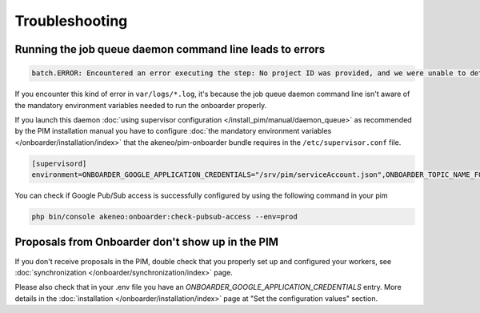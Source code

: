 Troubleshooting
===============

Running the job queue daemon command line leads to errors
---------------------------------------------------------

.. code-block:: bash

    batch.ERROR: Encountered an error executing the step: No project ID was provided, and we were unable to detect a default project ID.

If you encounter this kind of error in ``var/logs/*.log``, it's because the job queue daemon command line isn't aware of the mandatory environment variables needed to run the onboarder properly.

If you launch this daemon :doc:`using supervisor configuration </install_pim/manual/daemon_queue>` as recommended by the PIM installation manual you have to configure :doc:`the mandatory environment variables </onboarder/installation/index>` that the akeneo/pim-onboarder bundle requires in the ``/etc/supervisor.conf`` file.

.. code-block:: bash

    [supervisord]
    environment=ONBOARDER_GOOGLE_APPLICATION_CREDENTIALS="/srv/pim/serviceAccount.json",ONBOARDER_TOPIC_NAME_FOR_PUBLICATION_TO_MIDDLEWARE="middleware-topic-name",...

You can check if Google Pub/Sub access is successfully configured by using the following command in your pim

.. code-block:: bash

    php bin/console akeneo:onboarder:check-pubsub-access --env=prod

.. image:: ./images/check_pub_sub_access_command_response.png
    :width: 900px
    :height: 550px
    :scale: 100 %
    :alt: Result of the check pubsub access command
    :align: center

Proposals from Onboarder don't show up in the PIM
---------------------------------------------------

If you don't receive proposals in the PIM, double check that you properly set up and configured your workers, see :doc:`synchronization </onboarder/synchronization/index>` page.

Please also check that in your .env file you have an `ONBOARDER_GOOGLE_APPLICATION_CREDENTIALS` entry. More details in the :doc:`installation </onboarder/installation/index>` page at "Set the configuration values" section.